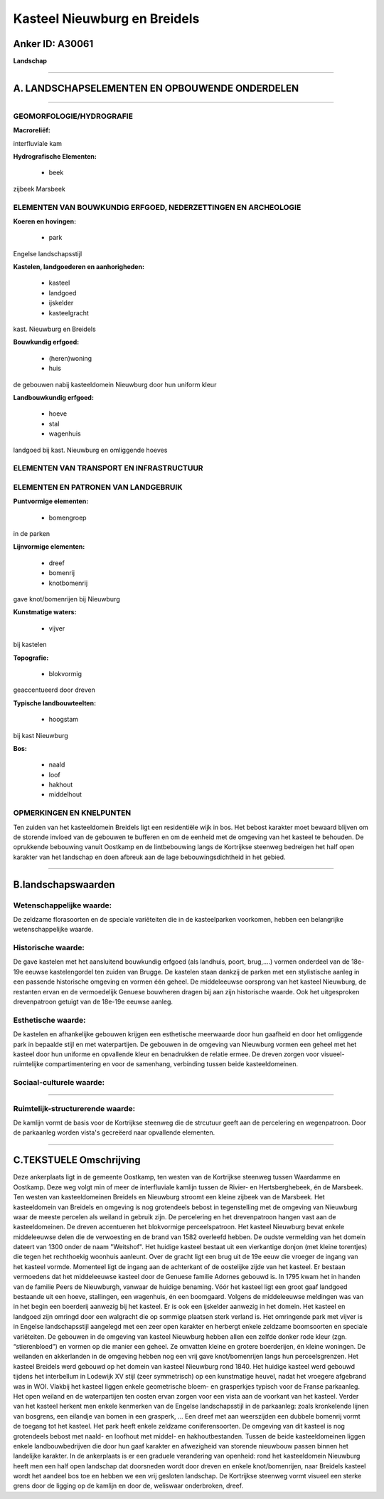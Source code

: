 Kasteel Nieuwburg en Breidels
=============================

Anker ID: A30061
----------------

**Landschap**

--------------

A. LANDSCHAPSELEMENTEN EN OPBOUWENDE ONDERDELEN
-----------------------------------------------

--------------

GEOMORFOLOGIE/HYDROGRAFIE
~~~~~~~~~~~~~~~~~~~~~~~~~

**Macroreliëf:**

interfluviale kam

**Hydrografische Elementen:**

 * beek


zijbeek Marsbeek

ELEMENTEN VAN BOUWKUNDIG ERFGOED, NEDERZETTINGEN EN ARCHEOLOGIE
~~~~~~~~~~~~~~~~~~~~~~~~~~~~~~~~~~~~~~~~~~~~~~~~~~~~~~~~~~~~~~~

**Koeren en hovingen:**

 * park


Engelse landschapsstijl

**Kastelen, landgoederen en aanhorigheden:**

 * kasteel
 * landgoed
 * ijskelder
 * kasteelgracht


kast. Nieuwburg en Breidels

**Bouwkundig erfgoed:**

 * (heren)woning
 * huis


de gebouwen nabij kasteeldomein Nieuwburg door hun uniform kleur

**Landbouwkundig erfgoed:**

 * hoeve
 * stal
 * wagenhuis


landgoed bij kast. Nieuwburg en omliggende hoeves

ELEMENTEN VAN TRANSPORT EN INFRASTRUCTUUR
~~~~~~~~~~~~~~~~~~~~~~~~~~~~~~~~~~~~~~~~~

ELEMENTEN EN PATRONEN VAN LANDGEBRUIK
~~~~~~~~~~~~~~~~~~~~~~~~~~~~~~~~~~~~~

**Puntvormige elementen:**

 * bomengroep


in de parken

**Lijnvormige elementen:**

 * dreef
 * bomenrij
 * knotbomenrij

gave knot/bomenrijen bij Nieuwburg

**Kunstmatige waters:**

 * vijver


bij kastelen

**Topografie:**

 * blokvormig


geaccentueerd door dreven

**Typische landbouwteelten:**

 * hoogstam


bij kast Nieuwburg

**Bos:**

 * naald
 * loof
 * hakhout
 * middelhout



OPMERKINGEN EN KNELPUNTEN
~~~~~~~~~~~~~~~~~~~~~~~~~

Ten zuiden van het kasteeldomein Breidels ligt een residentiële wijk in
bos. Het bebost karakter moet bewaard blijven om de storende invloed van
de gebouwen te bufferen en om de eenheid met de omgeving van het kasteel
te behouden. De oprukkende bebouwing vanuit Oostkamp en de lintbebouwing
langs de Kortrijkse steenweg bedreigen het half open karakter van het
landschap en doen afbreuk aan de lage bebouwingsdichtheid in het gebied.

--------------

B.landschapswaarden
-------------------


Wetenschappelijke waarde:
~~~~~~~~~~~~~~~~~~~~~~~~~

De zeldzame florasoorten en de speciale variëteiten die in de
kasteelparken voorkomen, hebben een belangrijke wetenschappelijke
waarde.

Historische waarde:
~~~~~~~~~~~~~~~~~~~


De gave kastelen met het aansluitend bouwkundig erfgoed (als
landhuis, poort, brug,….) vormen onderdeel van de 18e-19e eeuwse
kastelengordel ten zuiden van Brugge. De kastelen staan dankzij de
parken met een stylistische aanleg in een passende historische omgeving
en vormen één geheel. De middeleeuwse oorsprong van het kasteel
Nieuwburg, de restanten ervan en de vermoedelijk Genuese bouwheren
dragen bij aan zijn historische waarde. Ook het uitgesproken
drevenpatroon getuigt van de 18e-19e eeuwse aanleg.

Esthetische waarde:
~~~~~~~~~~~~~~~~~~~

De kastelen en afhankelijke gebouwen krijgen een
esthetische meerwaarde door hun gaafheid en door het omliggende park in
bepaalde stijl en met waterpartijen. De gebouwen in de omgeving van
Nieuwburg vormen een geheel met het kasteel door hun uniforme en
opvallende kleur en benadrukken de relatie ermee. De dreven zorgen voor
visueel-ruimtelijke compartimentering en voor de samenhang, verbinding
tussen beide kasteeldomeinen.


Sociaal-culturele waarde:
~~~~~~~~~~~~~~~~~~~~~~~~~

~~~~~~~~~~~~~~~~~~~~~~~~~~


Ruimtelijk-structurerende waarde:
~~~~~~~~~~~~~~~~~~~~~~~~~~~~~~~~~

De kamlijn vormt de basis voor de Kortrijkse steenweg die de
strcutuur geeft aan de percelering en wegenpatroon. Door de parkaanleg
worden vista's gecreëerd naar opvallende elementen.

--------------

C.TEKSTUELE Omschrijving
------------------------

Deze ankerplaats ligt in de gemeente Oostkamp, ten westen van de
Kortrijkse steenweg tussen Waardamme en Oostkamp. Deze weg volgt min of
meer de interfluviale kamlijn tussen de Rivier- en Hertsberghebeek, én
de Marsbeek. Ten westen van kasteeldomeinen Breidels en Nieuwburg
stroomt een kleine zijbeek van de Marsbeek. Het kasteeldomein van
Breidels en omgeving is nog grotendeels bebost in tegenstelling met de
omgeving van Nieuwburg waar de meeste percelen als weiland in gebruik
zijn. De percelering en het drevenpatroon hangen vast aan de
kasteeldomeinen. De dreven accentueren het blokvormige perceelspatroon.
Het kasteel Nieuwburg bevat enkele middeleeuwse delen die de verwoesting
en de brand van 1582 overleefd hebben. De oudste vermelding van het
domein dateert van 1300 onder de naam "Weitshof". Het huidige kasteel
bestaat uit een vierkantige donjon (met kleine torentjes) die tegen het
rechthoekig woonhuis aanleunt. Over de gracht ligt een brug uit de 19e
eeuw die vroeger de ingang van het kasteel vormde. Momenteel ligt de
ingang aan de achterkant of de oostelijke zijde van het kasteel. Er
bestaan vermoedens dat het middeleeuwse kasteel door de Genuese familie
Adornes gebouwd is. In 1795 kwam het in handen van de familie Peers de
Nieuwburgh, vanwaar de huidige benaming. Vóór het kasteel ligt een groot
gaaf landgoed bestaande uit een hoeve, stallingen, een wagenhuis, én een
boomgaard. Volgens de middeleeuwse meldingen was van in het begin een
boerderij aanwezig bij het kasteel. Er is ook een ijskelder aanwezig in
het domein. Het kasteel en landgoed zijn omringd door een walgracht die
op sommige plaatsen sterk verland is. Het omringende park met vijver is
in Engelse landschapsstijl aangelegd met een zeer open karakter en
herbergt enkele zeldzame boomsoorten en speciale variëteiten. De
gebouwen in de omgeving van kasteel Nieuwburg hebben allen een zelfde
donker rode kleur (zgn. “stierenbloed”) en vormen op die manier een
geheel. Ze omvatten kleine en grotere boerderijen, én kleine woningen.
De weilanden en akkerlanden in de omgeving hebben nog een vrij gave
knot/bomenrijen langs hun perceelsgrenzen. Het kasteel Breidels werd
gebouwd op het domein van kasteel Nieuwburg rond 1840. Het huidige
kasteel werd gebouwd tijdens het interbellum in Lodewijk XV stijl (zeer
symmetrisch) op een kunstmatige heuvel, nadat het vroegere afgebrand was
in WOI. Vlakbij het kasteel liggen enkele geometrische bloem- en
grasperkjes typisch voor de Franse parkaanleg. Het open weiland en de
waterpartijen ten oosten ervan zorgen voor een vista aan de voorkant van
het kasteel. Verder van het kasteel herkent men enkele kenmerken van de
Engelse landschapsstijl in de parkaanleg: zoals kronkelende lijnen van
bosgrens, een eilandje van bomen in een grasperk, … Een dreef met aan
weerszijden een dubbele bomenrij vormt de toegang tot het kasteel. Het
park heeft enkele zeldzame coniferensoorten. De omgeving van dit kasteel
is nog grotendeels bebost met naald- en loofhout met middel- en
hakhoutbestanden. Tussen de beide kasteeldomeinen liggen enkele
landbouwbedrijven die door hun gaaf karakter en afwezigheid van storende
nieuwbouw passen binnen het landelijke karakter. In de ankerplaats is er
een graduele verandering van openheid: rond het kasteeldomein Nieuwburg
heeft men een half open landschap dat doorsneden wordt door dreven en
enkele knot/bomenrijen, naar Breidels kasteel wordt het aandeel bos toe
en hebben we een vrij gesloten landschap. De Kortrijkse steenweg vormt
visueel een sterke grens door de ligging op de kamlijn en door de,
weliswaar onderbroken, dreef.
